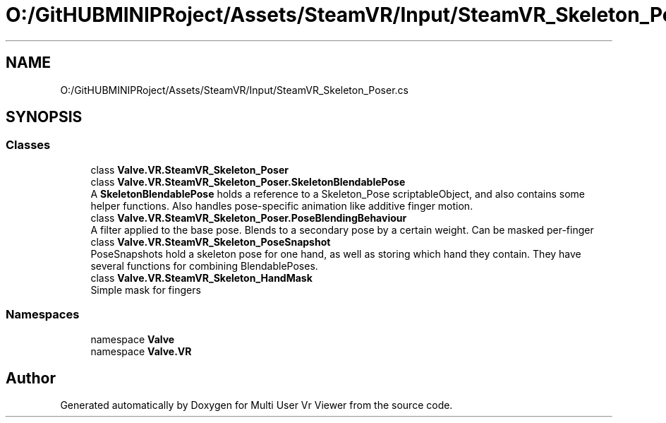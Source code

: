 .TH "O:/GitHUBMINIPRoject/Assets/SteamVR/Input/SteamVR_Skeleton_Poser.cs" 3 "Sat Jul 20 2019" "Version https://github.com/Saurabhbagh/Multi-User-VR-Viewer--10th-July/" "Multi User Vr Viewer" \" -*- nroff -*-
.ad l
.nh
.SH NAME
O:/GitHUBMINIPRoject/Assets/SteamVR/Input/SteamVR_Skeleton_Poser.cs
.SH SYNOPSIS
.br
.PP
.SS "Classes"

.in +1c
.ti -1c
.RI "class \fBValve\&.VR\&.SteamVR_Skeleton_Poser\fP"
.br
.ti -1c
.RI "class \fBValve\&.VR\&.SteamVR_Skeleton_Poser\&.SkeletonBlendablePose\fP"
.br
.RI "A \fBSkeletonBlendablePose\fP holds a reference to a Skeleton_Pose scriptableObject, and also contains some helper functions\&. Also handles pose-specific animation like additive finger motion\&. "
.ti -1c
.RI "class \fBValve\&.VR\&.SteamVR_Skeleton_Poser\&.PoseBlendingBehaviour\fP"
.br
.RI "A filter applied to the base pose\&. Blends to a secondary pose by a certain weight\&. Can be masked per-finger "
.ti -1c
.RI "class \fBValve\&.VR\&.SteamVR_Skeleton_PoseSnapshot\fP"
.br
.RI "PoseSnapshots hold a skeleton pose for one hand, as well as storing which hand they contain\&. They have several functions for combining BlendablePoses\&. "
.ti -1c
.RI "class \fBValve\&.VR\&.SteamVR_Skeleton_HandMask\fP"
.br
.RI "Simple mask for fingers "
.in -1c
.SS "Namespaces"

.in +1c
.ti -1c
.RI "namespace \fBValve\fP"
.br
.ti -1c
.RI "namespace \fBValve\&.VR\fP"
.br
.in -1c
.SH "Author"
.PP 
Generated automatically by Doxygen for Multi User Vr Viewer from the source code\&.
